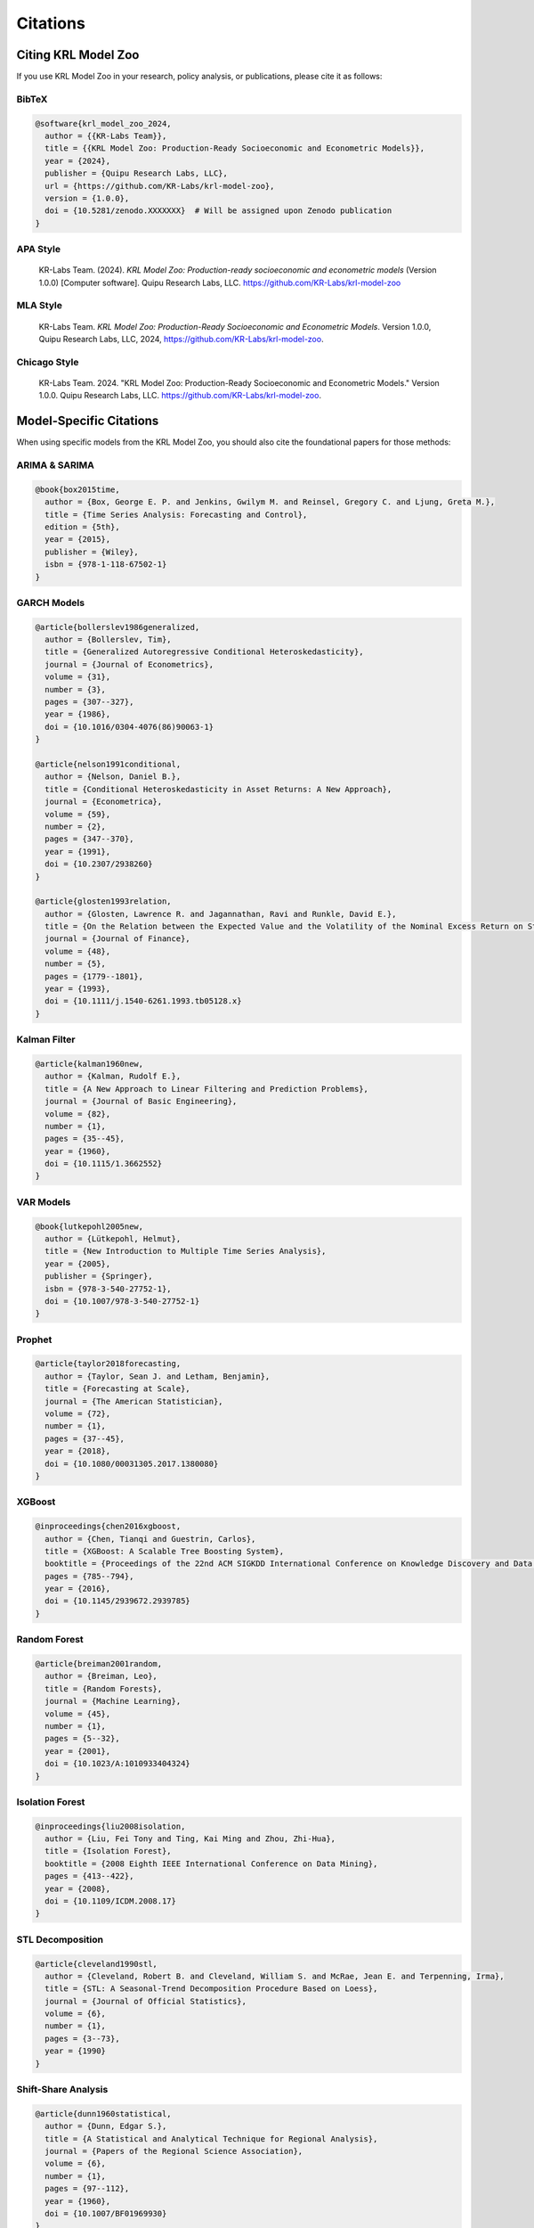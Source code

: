 .. Copyright (c) 2024 Sudiata Giddasira, Inc. d/b/a Quipu Research Labs, LLC d/b/a KR-Labs™
.. SPDX-License-Identifier: Apache-2.0

=========
Citations
=========

Citing KRL Model Zoo
====================

If you use KRL Model Zoo in your research, policy analysis, or publications, 
please cite it as follows:

BibTeX
------

.. code-block:: bibtex

   @software{krl_model_zoo_2024,
     author = {{KR-Labs Team}},
     title = {{KRL Model Zoo: Production-Ready Socioeconomic and Econometric Models}},
     year = {2024},
     publisher = {Quipu Research Labs, LLC},
     url = {https://github.com/KR-Labs/krl-model-zoo},
     version = {1.0.0},
     doi = {10.5281/zenodo.XXXXXXX}  # Will be assigned upon Zenodo publication
   }

APA Style
---------

   KR-Labs Team. (2024). *KRL Model Zoo: Production-ready socioeconomic and 
   econometric models* (Version 1.0.0) [Computer software]. Quipu Research Labs, LLC. 
   https://github.com/KR-Labs/krl-model-zoo

MLA Style
---------

   KR-Labs Team. *KRL Model Zoo: Production-Ready Socioeconomic and Econometric 
   Models*. Version 1.0.0, Quipu Research Labs, LLC, 2024, 
   https://github.com/KR-Labs/krl-model-zoo.

Chicago Style
-------------

   KR-Labs Team. 2024. "KRL Model Zoo: Production-Ready Socioeconomic and 
   Econometric Models." Version 1.0.0. Quipu Research Labs, LLC. 
   https://github.com/KR-Labs/krl-model-zoo.

Model-Specific Citations
========================

When using specific models from the KRL Model Zoo, you should also cite the 
foundational papers for those methods:

ARIMA & SARIMA
--------------

.. code-block:: bibtex

   @book{box2015time,
     author = {Box, George E. P. and Jenkins, Gwilym M. and Reinsel, Gregory C. and Ljung, Greta M.},
     title = {Time Series Analysis: Forecasting and Control},
     edition = {5th},
     year = {2015},
     publisher = {Wiley},
     isbn = {978-1-118-67502-1}
   }

GARCH Models
------------

.. code-block:: bibtex

   @article{bollerslev1986generalized,
     author = {Bollerslev, Tim},
     title = {Generalized Autoregressive Conditional Heteroskedasticity},
     journal = {Journal of Econometrics},
     volume = {31},
     number = {3},
     pages = {307--327},
     year = {1986},
     doi = {10.1016/0304-4076(86)90063-1}
   }

   @article{nelson1991conditional,
     author = {Nelson, Daniel B.},
     title = {Conditional Heteroskedasticity in Asset Returns: A New Approach},
     journal = {Econometrica},
     volume = {59},
     number = {2},
     pages = {347--370},
     year = {1991},
     doi = {10.2307/2938260}
   }

   @article{glosten1993relation,
     author = {Glosten, Lawrence R. and Jagannathan, Ravi and Runkle, David E.},
     title = {On the Relation between the Expected Value and the Volatility of the Nominal Excess Return on Stocks},
     journal = {Journal of Finance},
     volume = {48},
     number = {5},
     pages = {1779--1801},
     year = {1993},
     doi = {10.1111/j.1540-6261.1993.tb05128.x}
   }

Kalman Filter
-------------

.. code-block:: bibtex

   @article{kalman1960new,
     author = {Kalman, Rudolf E.},
     title = {A New Approach to Linear Filtering and Prediction Problems},
     journal = {Journal of Basic Engineering},
     volume = {82},
     number = {1},
     pages = {35--45},
     year = {1960},
     doi = {10.1115/1.3662552}
   }

VAR Models
----------

.. code-block:: bibtex

   @book{lutkepohl2005new,
     author = {Lütkepohl, Helmut},
     title = {New Introduction to Multiple Time Series Analysis},
     year = {2005},
     publisher = {Springer},
     isbn = {978-3-540-27752-1},
     doi = {10.1007/978-3-540-27752-1}
   }

Prophet
-------

.. code-block:: bibtex

   @article{taylor2018forecasting,
     author = {Taylor, Sean J. and Letham, Benjamin},
     title = {Forecasting at Scale},
     journal = {The American Statistician},
     volume = {72},
     number = {1},
     pages = {37--45},
     year = {2018},
     doi = {10.1080/00031305.2017.1380080}
   }

XGBoost
-------

.. code-block:: bibtex

   @inproceedings{chen2016xgboost,
     author = {Chen, Tianqi and Guestrin, Carlos},
     title = {XGBoost: A Scalable Tree Boosting System},
     booktitle = {Proceedings of the 22nd ACM SIGKDD International Conference on Knowledge Discovery and Data Mining},
     pages = {785--794},
     year = {2016},
     doi = {10.1145/2939672.2939785}
   }

Random Forest
-------------

.. code-block:: bibtex

   @article{breiman2001random,
     author = {Breiman, Leo},
     title = {Random Forests},
     journal = {Machine Learning},
     volume = {45},
     number = {1},
     pages = {5--32},
     year = {2001},
     doi = {10.1023/A:1010933404324}
   }

Isolation Forest
----------------

.. code-block:: bibtex

   @inproceedings{liu2008isolation,
     author = {Liu, Fei Tony and Ting, Kai Ming and Zhou, Zhi-Hua},
     title = {Isolation Forest},
     booktitle = {2008 Eighth IEEE International Conference on Data Mining},
     pages = {413--422},
     year = {2008},
     doi = {10.1109/ICDM.2008.17}
   }

STL Decomposition
-----------------

.. code-block:: bibtex

   @article{cleveland1990stl,
     author = {Cleveland, Robert B. and Cleveland, William S. and McRae, Jean E. and Terpenning, Irma},
     title = {STL: A Seasonal-Trend Decomposition Procedure Based on Loess},
     journal = {Journal of Official Statistics},
     volume = {6},
     number = {1},
     pages = {3--73},
     year = {1990}
   }

Shift-Share Analysis
--------------------

.. code-block:: bibtex

   @article{dunn1960statistical,
     author = {Dunn, Edgar S.},
     title = {A Statistical and Analytical Technique for Regional Analysis},
     journal = {Papers of the Regional Science Association},
     volume = {6},
     number = {1},
     pages = {97--112},
     year = {1960},
     doi = {10.1007/BF01969930}
   }

Location Quotient
-----------------

.. code-block:: bibtex

   @book{isserman1977regional,
     author = {Isserman, Andrew M.},
     title = {The Location Quotient Approach to Estimating Regional Economic Impacts},
     journal = {Journal of the American Planning Association},
     volume = {43},
     number = {1},
     pages = {33--41},
     year = {1977},
     doi = {10.1080/01944367708977758}
   }

Acknowledgments
===============

This project builds on the remarkable work of the open-source scientific Python 
community. We are grateful to the developers and maintainers of:

* **NumPy**, **Pandas**, **SciPy** - Foundational scientific computing
* **Statsmodels** - Statistical modeling and econometrics
* **Scikit-learn** - Machine learning infrastructure
* **XGBoost**, **Prophet** - Advanced forecasting algorithms
* **Plotly** - Interactive visualization
* **Pydantic** - Data validation and schema management

We also acknowledge the federal agencies whose open data powers much of this work:

* Bureau of Labor Statistics (BLS)
* Federal Reserve Economic Data (FRED)
* U.S. Census Bureau
* Centers for Disease Control and Prevention (CDC)
* Department of Housing and Urban Development (HUD)

Contact
=======

For questions about citations or collaboration:

* **Email**: info@krlabs.dev
* **GitHub**: https://github.com/KR-Labs/krl-model-zoo/issues
* **Website**: https://krlabs.dev (coming soon)
